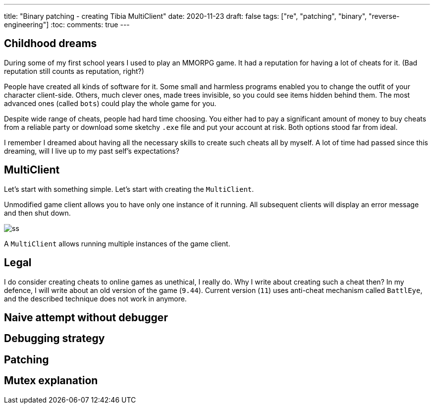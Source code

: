 ---
title: "Binary patching - creating Tibia MultiClient"
date: 2020-11-23
draft: false
tags: ["re", "patching", "binary", "reverse-engineering"]
:toc:
comments: true
---

== Childhood dreams
During some of my first school years I used to play an MMORPG game.
It had a reputation for having a lot of cheats for it. 
(Bad reputation still counts as reputation, right?)

People have created all kinds of software for it. 
Some small and harmless programs enabled you to change the outfit of your character client-side.
Others, much clever ones, made trees invisible, so you could see items hidden behind them.
The most advanced ones (called `bots`) could play the whole game for you.

Despite wide range of cheats, people had hard time choosing. 
You either had to pay a significant amount of money to buy cheats from a reliable party or 
download some sketchy `.exe` file and put your account at risk.
Both options stood far from ideal.

I remember I dreamed about having all the necessary skills to create such cheats all by myself.
A lot of time had passed since this dreaming, will I live up to my past self's expectations?

== MultiClient
Let's start with something simple.
Let's start with creating the `MultiClient`. 

Unmodified game client allows you to have only one instance of it running.
All subsequent clients will display an error message and then shut down.

image::https://i.ibb.co/4sMQBqK/ss.png[]

A `MultiClient` allows running multiple instances of the game client.

== Legal
I do consider creating cheats to online games as unethical, I really do.
Why I write about creating such a cheat then? 
In my defence, I will write about an old version of the game (`9.44`).
Current version (`11`) uses anti-cheat mechanism called `BattlEye`, and the described 
technique does not work in anymore.

== Naive attempt without debugger
== Debugging strategy
== Patching 
== Mutex explanation




//Mutex links
//. https://docs.microsoft.com/en-us/windows/win32/api/synchapi/nf-synchapi-createmutexa
//. https://docs.microsoft.com/en-us/windows/win32/sync/using-mutex-objects
//. https://stackoverflow.com/questions/3528877/can-someone-explain-mutex-and-how-it-is-used
//. https://nsis.sourceforge.io/mediawiki/index.php?title=Allow_only_one_installer_instance&oldid=22437
//. https://comp.os.ms-windows.programmer.win32.narkive.com/fxybQQtZ/regarding-createmutexa-and-createmutexw

